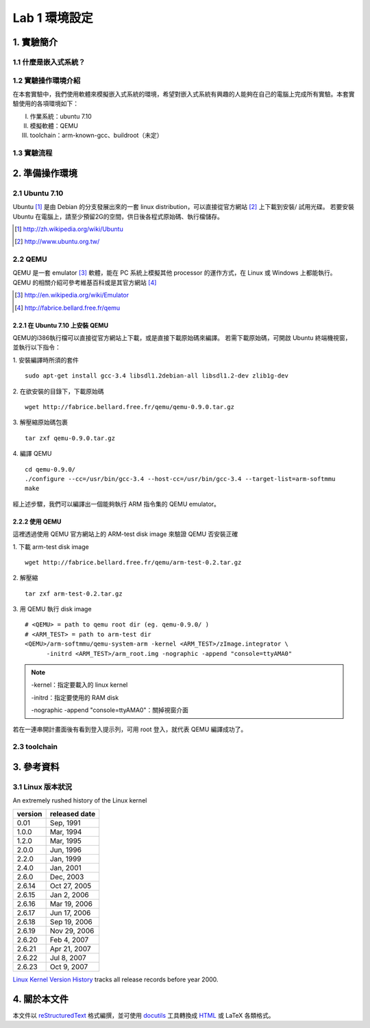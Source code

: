 ==============
Lab 1 環境設定
==============

.. 操作環境先以 Linux 為範例，完成八成草稿後，再加入 Windows 環境的操作範例。
.. 目前toolchain未定，希望能找到一套可以符合所有需求的toolchain

1. 實驗簡介
===========

1.1 什麼是嵌入式系統？
----------------------

1.2 實驗操作環境介紹
---------------------
在本套實驗中，我們使用軟體來模擬嵌入式系統的環境，希望對嵌入式系統有興趣的人能夠在自己的電腦上完成所有實驗。本套實驗使用的各項環境如下：

I.   作業系統：ubuntu 7.10
II.  模擬軟體：QEMU
III. toolchain：arm-known-gcc、buildroot（未定）

1.3 實驗流程
--------------

2. 準備操作環境
===============

2.1 Ubuntu 7.10
---------------
Ubuntu [#]_  是由 Debian 的分支發展出來的一套 linux distribution，可以直接從官方網站 [#]_ 上下載到安裝/ 試用光碟。
若要安裝 Ubuntu 在電腦上，請至少預留2G的空間，供日後各程式原始碼、執行檔儲存。

.. [#] http://zh.wikipedia.org/wiki/Ubuntu
.. [#] http://www.ubuntu.org.tw/

2.2 QEMU
--------
QEMU 是一套 emulator [#]_ 軟體，能在 PC 系統上模擬其他 processor 的運作方式，在 Linux 或 Windows 上都能執行。
QEMU 的相關介紹可參考維基百科或是其官方網站 [#]_ 

.. [#] http://en.wikipedia.org/wiki/Emulator
.. [#] http://fabrice.bellard.free.fr/qemu 

2.2.1 在 Ubuntu 7.10 上安裝 QEMU
~~~~~~~~~~~~~~~~~~~~~~~~~~~~~~~~
QEMU的i386執行檔可以直接從官方網站上下載，或是直接下載原始碼來編譯。
若需下載原始碼，可開啟 Ubuntu 終端機視窗，並執行以下指令：

1. 安裝編譯時所須的套件
::

  sudo apt-get install gcc-3.4 libsdl1.2debian-all libsdl1.2-dev zlib1g-dev


2. 在欲安裝的目錄下，下載原始碼
::

  wget http://fabrice.bellard.free.fr/qemu/qemu-0.9.0.tar.gz


3. 解壓縮原始碼包裹
::

  tar zxf qemu-0.9.0.tar.gz


4. 編譯 QEMU
::

  cd qemu-0.9.0/
  ./configure --cc=/usr/bin/gcc-3.4 --host-cc=/usr/bin/gcc-3.4 --target-list=arm-softmmu
  make


經上述步驟，我們可以編譯出一個能夠執行 ARM 指令集的 QEMU emulator。


2.2.2 使用 QEMU
~~~~~~~~~~~~~~~
這裡透過使用 QEMU 官方網站上的 ARM-test disk image 來驗證 QEMU 否安裝正確

1. 下載 arm-test disk image
::

  wget http://fabrice.bellard.free.fr/qemu/arm-test-0.2.tar.gz

2. 解壓縮
::

  tar zxf arm-test-0.2.tar.gz

3. 用 QEMU 執行 disk image
::

  # <QEMU> = path to qemu root dir (eg. qemu-0.9.0/ )
  # <ARM_TEST> = path to arm-test dir
  <QEMU>/arm-softmmu/qemu-system-arm -kernel <ARM_TEST>/zImage.integrator \
        -initrd <ARM_TEST>/arm_root.img -nographic -append "console=ttyAMA0"

.. note ::

  -kernel：指定要載入的 linux kernel

  -initrd：指定要使用的 RAM disk

  -nographic -append "console=ttyAMA0"：關掉視窗介面

若在一連串開計畫面後有看到登入提示列，可用 root 登入，就代表 QEMU 編譯成功了。

2.3 toolchain
-------------


3. 參考資料
===========

3.1 Linux 版本狀況
-------------------

An extremely rushed history of the Linux kernel

======= =============
version released date
======= =============
0.01    Sep, 1991
1.0.0   Mar, 1994
1.2.0   Mar, 1995
2.0.0   Jun, 1996
2.2.0   Jan, 1999
2.4.0   Jan, 2001
2.6.0   Dec, 2003
2.6.14  Oct 27, 2005
2.6.15  Jan 2, 2006
2.6.16  Mar 19, 2006
2.6.17  Jun 17, 2006
2.6.18  Sep 19, 2006
2.6.19  Nov 29, 2006
2.6.20  Feb 4, 2007
2.6.21  Apr 21, 2007
2.6.22  Jul 8, 2007
2.6.23  Oct 9, 2007
======= =============

`Linux Kernel Version History`_ tracks all release records before year 2000.

.. _`Linux Kernel Version History`: http://ftp.cdut.edu.cn/pub2/linux/kernel/history/Master.html

4. 關於本文件
=============

本文件以 `reStructuredText`_ 格式編撰，並可使用 `docutils`_ 工具轉換成 `HTML`_ 或 LaTeX 各類格式。

.. _reStructuredText: http://docutils.sourceforge.net/rst.html
.. _docutils: http://docutils.sourceforge.net/
.. _HTML: http://www.hosting4u.cz/jbar/rest/rest.html
